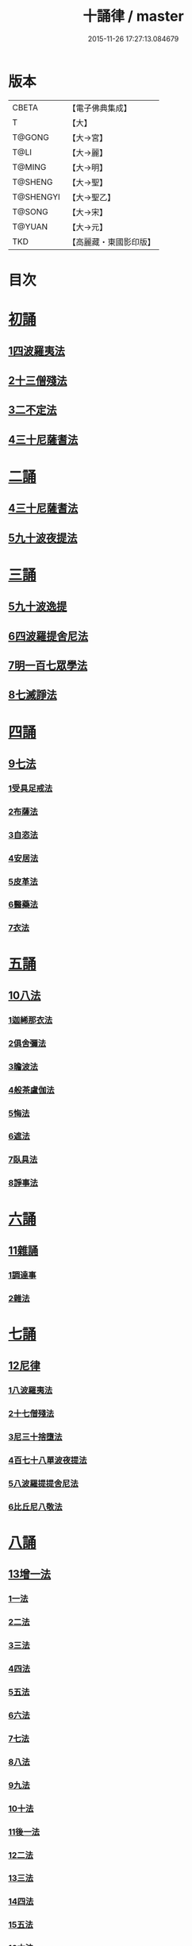 #+TITLE: 十誦律 / master
#+DATE: 2015-11-26 17:27:13.084679
* 版本
 |     CBETA|【電子佛典集成】|
 |         T|【大】     |
 |    T@GONG|【大→宮】   |
 |      T@LI|【大→麗】   |
 |    T@MING|【大→明】   |
 |   T@SHENG|【大→聖】   |
 | T@SHENGYI|【大→聖乙】  |
 |    T@SONG|【大→宋】   |
 |    T@YUAN|【大→元】   |
 |       TKD|【高麗藏・東國影印版】|

* 目次
* [[file:KR6k0016_001.txt::001-0001a8][初誦]]
** [[file:KR6k0016_001.txt::001-0001a8][1四波羅夷法]]
** [[file:KR6k0016_003.txt::003-0013c26][2十三僧殘法]]
** [[file:KR6k0016_004.txt::0028b8][3二不定法]]
** [[file:KR6k0016_005.txt::005-0029c26][4三十尼薩耆法]]
* [[file:KR6k0016_007.txt::007-0047c9][二誦]]
** [[file:KR6k0016_007.txt::007-0047c9][4三十尼薩耆法]]
** [[file:KR6k0016_009.txt::009-0063b15][5九十波夜提法]]
* [[file:KR6k0016_014.txt::014-0097b5][三誦]]
** [[file:KR6k0016_014.txt::014-0097b5][5九十波逸提]]
** [[file:KR6k0016_019.txt::019-0131a5][6四波羅提舍尼法]]
** [[file:KR6k0016_019.txt::0133b14][7明一百七眾學法]]
** [[file:KR6k0016_020.txt::0141b12][8七滅諍法]]
* [[file:KR6k0016_021.txt::021-0148a5][四誦]]
** [[file:KR6k0016_021.txt::021-0148a5][9七法]]
*** [[file:KR6k0016_021.txt::021-0148a5][1受具足戒法]]
*** [[file:KR6k0016_022.txt::022-0158a5][2布薩法]]
*** [[file:KR6k0016_023.txt::023-0165a10][3自恣法]]
*** [[file:KR6k0016_024.txt::024-0173b5][4安居法]]
*** [[file:KR6k0016_025.txt::025-0178a19][5皮革法]]
*** [[file:KR6k0016_026.txt::026-0184b24][6醫藥法]]
*** [[file:KR6k0016_027.txt::027-0194b9][7衣法]]
* [[file:KR6k0016_029.txt::029-0206c5][五誦]]
** [[file:KR6k0016_029.txt::029-0206c5][10八法]]
*** [[file:KR6k0016_029.txt::029-0206c5][1迦絺那衣法]]
*** [[file:KR6k0016_030.txt::030-0214a20][2俱舍彌法]]
*** [[file:KR6k0016_030.txt::0218a1][3瞻波法]]
*** [[file:KR6k0016_031.txt::031-0221a18][4般茶盧伽法]]
*** [[file:KR6k0016_032.txt::032-0228b16][5悔法]]
*** [[file:KR6k0016_033.txt::0239b6][6遮法]]
*** [[file:KR6k0016_034.txt::034-0242a20][7臥具法]]
*** [[file:KR6k0016_035.txt::035-0251a21][8諍事法]]
* [[file:KR6k0016_036.txt::036-0257a6][六誦]]
** [[file:KR6k0016_036.txt::036-0257a6][11雜誦]]
*** [[file:KR6k0016_036.txt::036-0257a6][1調達事]]
*** [[file:KR6k0016_038.txt::038-0271c12][2雜法]]
* [[file:KR6k0016_042.txt::042-0302c15][七誦]]
** [[file:KR6k0016_042.txt::042-0302c15][12尼律]]
*** [[file:KR6k0016_042.txt::042-0302c15][1八波羅夷法]]
*** [[file:KR6k0016_042.txt::0307a3][2十七僧殘法]]
*** [[file:KR6k0016_043.txt::0313b5][3尼三十捨墮法]]
*** [[file:KR6k0016_044.txt::0317a25][4百七十八單波夜提法]]
*** [[file:KR6k0016_047.txt::0345a23][5八波羅提提舍尼法]]
*** [[file:KR6k0016_047.txt::0345b29][6比丘尼八敬法]]
* [[file:KR6k0016_048.txt::048-0346a10][八誦]]
** [[file:KR6k0016_048.txt::048-0346a10][13增一法]]
*** [[file:KR6k0016_048.txt::048-0346a10][1一法]]
*** [[file:KR6k0016_048.txt::0353c8][2二法]]
*** [[file:KR6k0016_049.txt::049-0355c13][3三法]]
*** [[file:KR6k0016_049.txt::0356c14][4四法]]
*** [[file:KR6k0016_049.txt::0358a28][5五法]]
*** [[file:KR6k0016_050.txt::0367a6][6六法]]
*** [[file:KR6k0016_050.txt::0367b23][7七法]]
*** [[file:KR6k0016_050.txt::0367c15][8八法]]
*** [[file:KR6k0016_050.txt::0368a21][9九法]]
*** [[file:KR6k0016_050.txt::0368b3][10十法]]
*** [[file:KR6k0016_050.txt::0369b25][11後一法]]
*** [[file:KR6k0016_050.txt::0369c9][12二法]]
*** [[file:KR6k0016_050.txt::0370b7][13三法]]
*** [[file:KR6k0016_050.txt::0370b28][14四法]]
*** [[file:KR6k0016_051.txt::051-0370c23][15五法]]
*** [[file:KR6k0016_051.txt::0372a13][16六法]]
*** [[file:KR6k0016_051.txt::0372a14][17七法]]
*** [[file:KR6k0016_051.txt::0372a15][18八法]]
*** [[file:KR6k0016_051.txt::0372a19][19九法]]
*** [[file:KR6k0016_051.txt::0373a3][20十法]]
*** [[file:KR6k0016_051.txt::0373c7][21增十一相]]
* [[file:KR6k0016_052.txt::052-0379a5][九誦]]
** [[file:KR6k0016_052.txt::052-0379a5][14優波離問法]]
*** [[file:KR6k0016_052.txt::052-0379a5][1婬事]]
*** [[file:KR6k0016_052.txt::0379b23][2盜事]]
*** [[file:KR6k0016_052.txt::0381b2][3殺事]]
*** [[file:KR6k0016_052.txt::0382a15][4妄語事]]
*** [[file:KR6k0016_052.txt::0383b15][5十三事]]
*** [[file:KR6k0016_053.txt::053-0386c25][6二不定法]]
*** [[file:KR6k0016_053.txt::0388b14][7三十捨墮法]]
*** [[file:KR6k0016_053.txt::0391a28][8波夜提事]]
*** [[file:KR6k0016_053.txt::0396c28][9七滅諍法]]
*** [[file:KR6k0016_054.txt::054-0397a18][10七法]]
*** [[file:KR6k0016_054.txt::0401b3][11八法]]
*** [[file:KR6k0016_055.txt::0405a21][12雜事]]
* [[file:KR6k0016_056.txt::056-0410a5][十誦]]
** [[file:KR6k0016_056.txt::056-0410a5][15比丘誦]]
** [[file:KR6k0016_057.txt::0423b10][16二種毘尼及雜誦]]
** [[file:KR6k0016_057.txt::0424b16][17波羅夷法]]
*** [[file:KR6k0016_057.txt::0424b16][1初戒(婬戒)]]
*** [[file:KR6k0016_057.txt::0427a12][2二戒(盜戒)]]
*** [[file:KR6k0016_058.txt::0435b24][3三戒(殺戒)]]
*** [[file:KR6k0016_059.txt::0439a22][4四戒(大妄語戒)]]
** [[file:KR6k0016_059.txt::0442c26][18僧伽婆尸沙初]]
* [[file:KR6k0016_060.txt::060-0445c13][善誦毘尼序卷]]
** [[file:KR6k0016_060.txt::060-0445c13][1五百比丘結集三藏法品(序卷上)]]
** [[file:KR6k0016_060.txt::0450a27][2七百比丘集滅惡法品(序卷上-中)]]
** [[file:KR6k0016_061.txt::0456b9][3毘尼中雜品(序卷中)]]
** [[file:KR6k0016_061.txt::0461c1][4因緣品(序卷下)]]
* 卷
** [[file:KR6k0016_001.txt][十誦律 1]]
** [[file:KR6k0016_002.txt][十誦律 2]]
** [[file:KR6k0016_003.txt][十誦律 3]]
** [[file:KR6k0016_004.txt][十誦律 4]]
** [[file:KR6k0016_005.txt][十誦律 5]]
** [[file:KR6k0016_006.txt][十誦律 6]]
** [[file:KR6k0016_007.txt][十誦律 7]]
** [[file:KR6k0016_008.txt][十誦律 8]]
** [[file:KR6k0016_009.txt][十誦律 9]]
** [[file:KR6k0016_010.txt][十誦律 10]]
** [[file:KR6k0016_011.txt][十誦律 11]]
** [[file:KR6k0016_012.txt][十誦律 12]]
** [[file:KR6k0016_013.txt][十誦律 13]]
** [[file:KR6k0016_014.txt][十誦律 14]]
** [[file:KR6k0016_015.txt][十誦律 15]]
** [[file:KR6k0016_016.txt][十誦律 16]]
** [[file:KR6k0016_017.txt][十誦律 17]]
** [[file:KR6k0016_018.txt][十誦律 18]]
** [[file:KR6k0016_019.txt][十誦律 19]]
** [[file:KR6k0016_020.txt][十誦律 20]]
** [[file:KR6k0016_021.txt][十誦律 21]]
** [[file:KR6k0016_022.txt][十誦律 22]]
** [[file:KR6k0016_023.txt][十誦律 23]]
** [[file:KR6k0016_024.txt][十誦律 24]]
** [[file:KR6k0016_025.txt][十誦律 25]]
** [[file:KR6k0016_026.txt][十誦律 26]]
** [[file:KR6k0016_027.txt][十誦律 27]]
** [[file:KR6k0016_028.txt][十誦律 28]]
** [[file:KR6k0016_029.txt][十誦律 29]]
** [[file:KR6k0016_030.txt][十誦律 30]]
** [[file:KR6k0016_031.txt][十誦律 31]]
** [[file:KR6k0016_032.txt][十誦律 32]]
** [[file:KR6k0016_033.txt][十誦律 33]]
** [[file:KR6k0016_034.txt][十誦律 34]]
** [[file:KR6k0016_035.txt][十誦律 35]]
** [[file:KR6k0016_036.txt][十誦律 36]]
** [[file:KR6k0016_037.txt][十誦律 37]]
** [[file:KR6k0016_038.txt][十誦律 38]]
** [[file:KR6k0016_039.txt][十誦律 39]]
** [[file:KR6k0016_040.txt][十誦律 40]]
** [[file:KR6k0016_041.txt][十誦律 41]]
** [[file:KR6k0016_042.txt][十誦律 42]]
** [[file:KR6k0016_043.txt][十誦律 43]]
** [[file:KR6k0016_044.txt][十誦律 44]]
** [[file:KR6k0016_045.txt][十誦律 45]]
** [[file:KR6k0016_046.txt][十誦律 46]]
** [[file:KR6k0016_047.txt][十誦律 47]]
** [[file:KR6k0016_048.txt][十誦律 48]]
** [[file:KR6k0016_049.txt][十誦律 49]]
** [[file:KR6k0016_050.txt][十誦律 50]]
** [[file:KR6k0016_051.txt][十誦律 51]]
** [[file:KR6k0016_052.txt][十誦律 52]]
** [[file:KR6k0016_053.txt][十誦律 53]]
** [[file:KR6k0016_054.txt][十誦律 54]]
** [[file:KR6k0016_055.txt][十誦律 55]]
** [[file:KR6k0016_056.txt][十誦律 56]]
** [[file:KR6k0016_057.txt][十誦律 57]]
** [[file:KR6k0016_058.txt][十誦律 58]]
** [[file:KR6k0016_059.txt][十誦律 59]]
** [[file:KR6k0016_060.txt][十誦律 60]]
** [[file:KR6k0016_061.txt][十誦律 61]]
